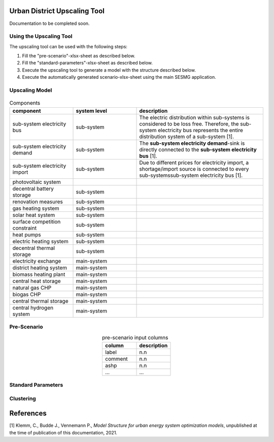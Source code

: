 Urban District Upscaling Tool
=============================

Documentation to be completed soon.

.. figure:: ../images/sesmg_process.png
   :width: 100 %
   :alt: Process of the SESMG.
   :align: center

Using the Upscaling Tool
------------------------

The upscaling tool can be used with the following steps:

1. Fill the "pre-scenario"-xlsx-sheet as described below.
2. Fill the "standard-parameters"-xlsx-sheet as described below.
3. Execute the upscaling tool to generate a model with the structure described below.
4. Execute the automatically generated scenario-xlsx-sheet using the main SESMG application.


Upscaling Model
---------------

.. figure:: ../images/Upscaling_Model.png
   :width: 100 %
   :alt: Upscaling_Model
   :align: center


.. list-table:: Components
   :widths: 25 25 50
   :header-rows: 1
   :align: center

   * - component
     - system level
     - description
   * - sub-system electricity bus
     - sub-system
     - The electric distribution within sub-systems is considered to be loss free. Therefore, the sub-system electricity bus represents the entire distribution system of a sub-system [1].
   * - sub-system electricity demand
     - sub-system
     - The **sub-system electricity demand**-sink is directly connected to the **sub-system electricity bus** [1].
   * - sub-system electricity import
     - sub-system
     - Due to different prices for electricity import, a shortage/import source is connected to every sub-systemssub-system electricity bus [1].
   * - photovoltaic system
     - 
     - 
   * - decentral battery storage
     - sub-system
     - 
   * - renovation measures
     - sub-system
     - 
   * - gas heating system
     - sub-system
     - 
   * - solar heat system
     - sub-system
     - 
   * - surface competition constraint
     - sub-system
     - 
   * - heat pumps
     - sub-system
     - 
   * - electric heating system
     - sub-system
     - 
   * - decentral thermal storage
     - sub-system
     - 
   * - electricity exchange
     - main-system
     - 
   * - district heating system
     - main-system
     - 
   * - biomass heating plant
     - main-system
     - 
   * - central heat storage
     - main-system
     - 
   * - natural gas CHP
     - main-system
     - 
   * - biogas CHP
     - main-system
     - 
   * - central thermal storage
     - main-system
     -
   * - central hydrogen system
     - main-system
     -  
    


     


Pre-Scenario
------------

.. list-table:: pre-scenario input columns
   :widths: 100 100
   :header-rows: 1
   :align: center

   * - column
     - description
   * - label
     - n.n
   * - comment
     - n.n
   * - ashp
     - n.n
   * - ...
     - ...

     
Standard Parameters
-------------------

Clustering
----------

References
==========
[1] Klemm, C., Budde J., Vennemann P., *Model Structure for urban energy system optimization models*, unpublished at the time of publication of this documentation, 2021.
